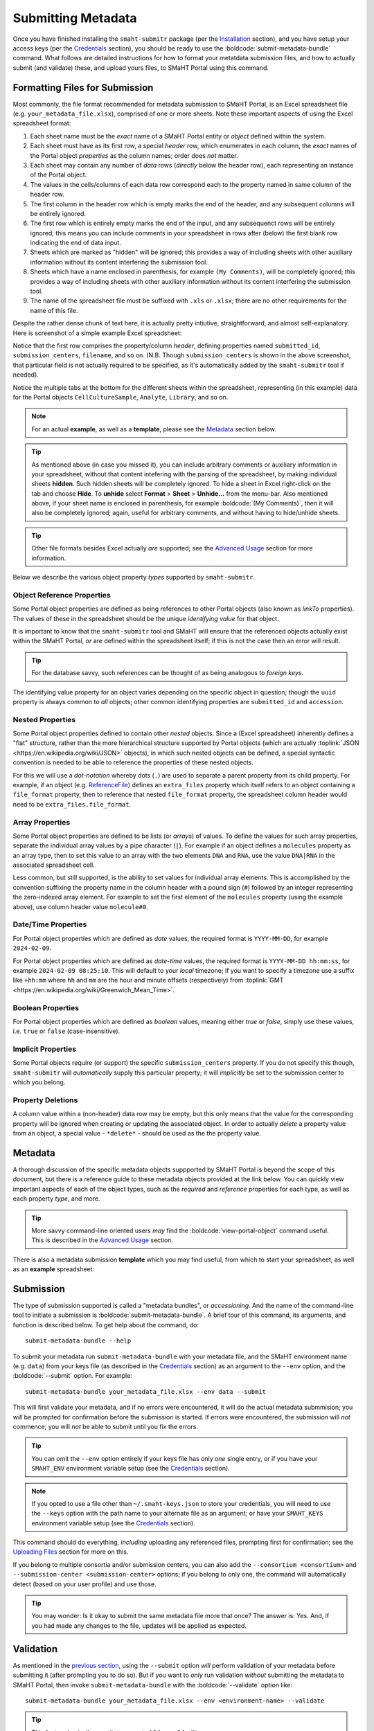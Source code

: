 ===================
Submitting Metadata
===================

Once you have finished installing the ``smaht-submitr`` package (per the `Installation <installation.html>`_ section),
and you have setup your access keys (per the `Credentials <credentials.html>`_ section),
you should be ready to use the :boldcode:`submit-metadata-bundle` command.
What follows are detailed instructions for how to format your metatdata submission files,
and how to actually submit (and validate) these, and upload yours files, to SMaHT Portal using this command.

Formatting Files for Submission
===============================

Most commonly, the file format recommended for metadata submission to SMaHT Portal,
is an Excel spreadsheet file (e.g. ``your_metadata_file.xlsx``),
comprised of one or more sheets.
Note these important aspects of using the Excel spreadsheet format:

#. Each sheet name must be the `exact` name of a SMaHT Portal entity or `object` defined within the system.
#. Each sheet must have as its first row, a special `header` row, which enumerates in each column, the `exact` names of the Portal object `properties` as the column names; order does `not` matter.
#. Each sheet may contain any number of `data` rows (`directly` below the header row), each representing an instance of the Portal object.
#. The values in the cells/columns of each data row correspond each to the property named in same column of the header row. 
#. The first column in the header row which is empty marks the end of the header, and any subsequent columns will be entirely ignored.
#. The first row which is entirely empty marks the end of the input, and any subsequenct rows will be entirely ignored;
   this means you can include comments in your spreadsheet in rows after (below) the first blank row indicating the end of data input.
#. Sheets which are marked as "hidden" will be ignored; this provides a way of including sheets with other auxiliary information
   without its content interfering the submission tool.
#. Sheets which have a name enclosed in parenthesis, for example ``(My Comments)``, will be completely ignored;
   this provides a way of including sheets with other auxiliary information
   without its content interfering the submission tool.
#. The name of the spreadsheet file must be suffixed with ``.xls`` or ``.xlsx``; there are no other requirements for the name of this file.

Despite the rather dense chunk of text here, it is actually pretty intiutive, straightforward, and almost self-explanatory.
Here is screenshot of a simple example Excel spreadsheet: 

.. image:: _static/images/excel_screenshot.png
    :target: _static/images/excel_screenshot.png
    :alt: Excel Spreadsheet Screenshot

Notice that the first row comprises the property/column `header`, defining properties named ``submitted_id``, ``submission_centers``, ``filename``, and so on. (N.B. Though ``submission_centers`` is shown in the above screenshot,
that particular field is not actually required to be specified, as it's automatically added by the ``smaht-submitr`` tool if needed).

Notice the multiple tabs at the bottom for the different sheets within the spreadsheet,
representing (in this example) data for the Portal objects ``CellCultureSample``, ``Analyte``, ``Library``, and so on.

.. note::
    For an actual **example**, as well as a **template**, please see the `Metadata <#id1>`_ section below.

.. tip::
    As mentioned above (in case you missed it), you can include arbitrary comments or auxiliary information
    in your spreadsheet, without that content intefering with the parsing of the spreadsheet,
    by making individual sheets **hidden**. Such hidden sheets will be completely ignored.
    To hide a sheet in Excel right-click on the tab and choose **Hide**. To **unhide** select
    **Format** > **Sheet** > **Unhide...** from the menu-bar. Also mentioned above,
    if your sheet name is enclosed in parenthesis, for example :boldcode:`(My Comments)`, then it will also be completely ignored;
    again, useful for arbitrary comments, and without having to hide/unhide sheets.

.. tip::

    Other file formats besides Excel actually `are` supported; see the `Advanced Usage <advanced_usage.html#other-files-formats>`_ section for more information.

Below we describe the various object property `types` supported by ``smaht-submitr``.

Object Reference Properties
---------------------------

Some Portal object properties are defined as being references to other Portal objects (also known as `linkTo` properties).
The values of these in the spreadsheet should be the unique `identifying value` for that object.

It is important to know that the ``smaht-submitr`` tool and SMaHT will ensure that the referenced
objects actually exist within the SMaHT Portal, `or` are defined within the spreadsheet itself;
if this is not the case then an error will result.

.. tip::

    For the database savvy, such references can be thought of as being analogous to `foreign keys`.

The identifying value property for an object varies depending on the specific object in question;
though the ``uuid`` property is always common to `all` objects; other common identifying properties
are ``submitted_id`` and ``accession``.

Nested Properties
-----------------

Some Portal object properties defined to contain other `nested` objects.
Since a (Excel spreadsheet) inherently defines a "flat" structure,
rather than the more hierarchical structure supported by
Portal objects (which are actually :toplink:`JSON <https://en.wikipedia.org/wiki/JSON>` objects),
in which such nested objects can be defined,
a special syntactic convention is needed to be able to reference the properties of these nested objects.

For this we will use a `dot-notation` whereby dots (``.``) are used to separate a parent property from its child property.
For example, if an object (e.g. `ReferenceFile <schemas/ReferenceFile.html>`_) defines an ``extra_files`` property which itself
refers to an object containing a ``file_format`` property,
then to reference that nested ``file_format`` property, the spreadsheet column header would need to be ``extra_files.file_format``.

Array Properties
----------------

Some Portal object properties are defined to be lists (or `arrays`) of values.
To define the values for such array properties, separate the individual array values by a pipe character (``|``).
For example if an object defines a ``molecules`` property as an array type, then to set this
value to an array with the two elements ``DNA`` and ``RNA``, use the value ``DNA|RNA`` in the associated spreadsheet cell.

Less common, but still supported, is the ability to set values for individual array elements.
This is accomplished by the convention suffixing the property name in the column header with
a pound sign (``#``) followed by an integer representing the zero-indexed array element.
For example to set the first element of the ``molecules`` property (using the example above), use column header value ``molecule#0``.

Date/Time Properties
--------------------
For Portal object properties which are defined as `date` values,
the required format is ``YYYY-MM-DD``, for example ``2024-02-09``.

For Portal object properties which are defined as `date-time` values,
the required format is ``YYYY-MM-DD hh:mm:ss``, for example ``2024-02-09 08:25:10``.
This will default to your `local` timezone; if you want to specify a timezone
use a suffix like ``+hh:mm`` where ``hh`` and ``mm`` are the hour and minute offsets (respectively) from :toplink:`GMT <https://en.wikipedia.org/wiki/Greenwich_Mean_Time>`.

Boolean Properties
------------------

For Portal object properties which are defined as `boolean` values, meaning either `true` or `false`,
simply use these values, i.e. ``true`` or ``false`` (case-insensitive).

Implicit Properties
-------------------

Some Portal objects require (or support) the specific ``submission_centers`` property.
If you do not specify this though, ``smaht-submitr`` will `automatically` supply this particular property;
it will `implicitly` be set to the submission center to which you belong. 

Property Deletions
------------------

A column value within a (non-header) data row may be empty, but this only means that the value for the corresponding property will be ignored
when creating or updating the associated object. In order to actually `delete` a property value from an object,
a special value - ``*delete*`` - should be used as the the property value.

Metadata
========
A thorough discussion of the specific metadata objects suppported by SMaHT Portal is beyond the scope of this document,
but there is a reference guide to these metadata objects provided at the link below.
You can quickly view important aspects of each of the object types,
such as the `required` and `reference` properties for each type, as well as each property `type`, and more.

.. raw:: html

    <ul style="margin-left:18pt;"><li><a target="_blank" href="object_model.html"><b>Metadata Object Model</b><span class="fa fa-external-link" style="left:4pt;position:relative;top:1.5pt;" /></a></li></ul>

.. tip::
   More savvy command-line oriented users `may` find the :boldcode:`view-portal-object` command useful.
   This is described in the `Advanced Usage <advanced_usage.html#viewing-portal-schemas>`_ section.

There is also a metadata submission **template**  which you may find useful, from which to start your spreadsheet,
as well as an **example** spreadsheet:

.. raw:: html

    <div style="padding-left:22pt;">•&nbsp;&nbsp;<a target="_blank" href="https://docs.google.com/spreadsheets/d/1sEXIA3JvCd35_PFHLj2BC-ZyImin4T-TtoruUe6dKT4/edit#gid=1645623888"><b>Metadata Submission Template</b><span class="fa fa-external-link" style="left:4pt;position:relative;top:1.5pt;" /></a></div>
    <div style="padding-left:22pt;" >•&nbsp;&nbsp;<a target="_blank" href="https://docs.google.com/spreadsheets/d/1b5W-8iBEvWfnJQFkcrO9_rG-K7oJEIJlaLr6ZH5qjjA/edit#gid=1589547329"><b>Metadata Submission Example</b><span class="fa fa-external-link" style="left:4pt;position:relative;top:1.5pt;" /></a></div>
    <p />

Submission
==========

The type of submission supported is called a "metadata bundles", or `accessioning`.
And the name of the command-line tool to initiate a submission is :boldcode:`submit-metadata-bundle`.
A brief tour of this command, its arguments, and function is described below.
To get help about the command, do::

   submit-metadata-bundle --help

To submit your metadata run ``submit-metadata-bundle``  with your metadata file,
and the SMaHT environment name (e.g. ``data``) from your keys file (as described in the `Credentials <credentials.html>`_ section)
as an argument to the ``--env`` option, and the :boldcode:`--submit` option.
For example::

   submit-metadata-bundle your_metadata_file.xlsx --env data --submit

This will first validate your metadata, and if no errors were encountered,
it will do the actual metadata submmision;
you `will` be prompted for confirmation before the submission is started.
If errors were encountered, the submission will `not` commence;
you will `not` be able to submit until you fix the errors.

.. tip::
    You can omit the ``--env`` option entirely if your keys file has only `one` single entry,
    or if you have your ``SMAHT_ENV`` environment variable setup (see the `Credentials <credentials.html#storing-access-keys>`_ section).

.. note::
    If you opted to use a file other than ``~/.smaht-keys.json`` to store
    your credentials, you will need to use the ``--keys``
    option with the path name to your alternate file as an argument;
    or have your ``SMAHT_KEYS`` environment variable setup (see the `Credentials <credentials.html#storing-access-keys>`_ section).

This command should do everything, `including` uploading any referenced files,
prompting first for confirmation;
see the `Uploading Files <uploading_files.html>`_ section for more on this.

If you belong to
multiple consortia and/or submission centers, you can also add the ``--consortium <consortium>``
and ``--submission-center <submission-center>`` options; if you belong to only one,
the command will automatically detect (based on your user profile) and use those.

.. tip::
    You may wonder: Is it okay to submit the same metadata file more that once?
    The answer is: Yes. And, if you had made any changes to the file, updates
    will be applied as expected.

Validation
==========

As mentioned in the `previous section <usage.html#submission>`_, using the ``--submit`` option `will` perform
validation of your metadata before submitting it (after prompting you to do so).
But if you want to `only` run validation `without` submitting the metadata to SMaHT Portal,
then invoke ``submit-metadata-bundle`` with the :boldcode:`--validate` option like::

   submit-metadata-bundle your_metadata_file.xlsx --env <environment-name> --validate

.. tip::
    This feature basically constitutes a sort of "**dry run**" facility.

To be more specific about the the validation checks, they include the following:

#. Ensures the basic integrity of the format of the metadata submission file.
#. Validates that objects defined within the metadata submission file conform to the corresponding Portal schemas for these objects.
#. Confirms that any objects referenced within the submission file can be resolved; i.e. either they already exist within the Portal, or are defined within the metadata submission file itself.
#. Verifies that referenced files (to be subsequently uploaded) actually exist on the file system.

.. note::
    If you get validation errors, and then you fix them, and then you try again,
    it is `possible` that you will get new, additional errors. I.e. it is not necessarily
    the case that `all` validation errors will be comprehensively reported all at once.
    This is because there are two kinds (or phases) of validation: local `client-side` and remote `server-side`.
    You can learn more about the details of ths validation process
    in the `Advanced Usage <advanced_usage.html#more-on-validation>`_ section.

Screenshots
===========

The output of a successful ``submit-metadata-bundle --submit`` will look something like this:

.. image:: _static/images/submit_output.png
    :target: _static/images/submit_output.png
    :alt: Submission Output Screenshot

Notice the **Submission tracking ID** value in section as well as **Upload File ID** values;
these may be used in a subsequent ``resume-uploads`` invocation; see the `Uploading Files <uploading_files.html>`_ section for more on this.

When instead specifying the ``--validate`` option the output will look something like this:

.. image:: _static/images/validate_output.png
    :target: _static/images/validate_output.png
    :alt: Validation Output Screenshot

And if you additionally specify the ``--verbose`` option the output will look something like this:

.. image:: _static/images/validate_verbose_output.png
    :target: _static/images/validate_verbose_output.png
    :alt: Validation Verbose Output Screenshot

Getting Submission Info
=======================
To view relevant information about a submission use the :boldcode:`check-submission` command like this::

   check-submission --env <environment-name> <uuid>

where the ``<uuid>`` argument is the UUID for the submission which should have been displayed
in the output of the ``submit-metadata-bundle`` command (e.g. see `screenshot <usage.html#example-screenshots>`_).

Listing Recent Submissions
--------------------------
To view a list of recent submissions (with submission UUID and submission date/time),
in order of most recent first, use the :boldcode:`list-submissions` command like this::

   list-submissions --env <environment-name>

Use the ``--verbose`` option to list more information for each of the recent submissions shown.
You can control the maximum number of results output using the ``--count`` option with an integer count argument.

